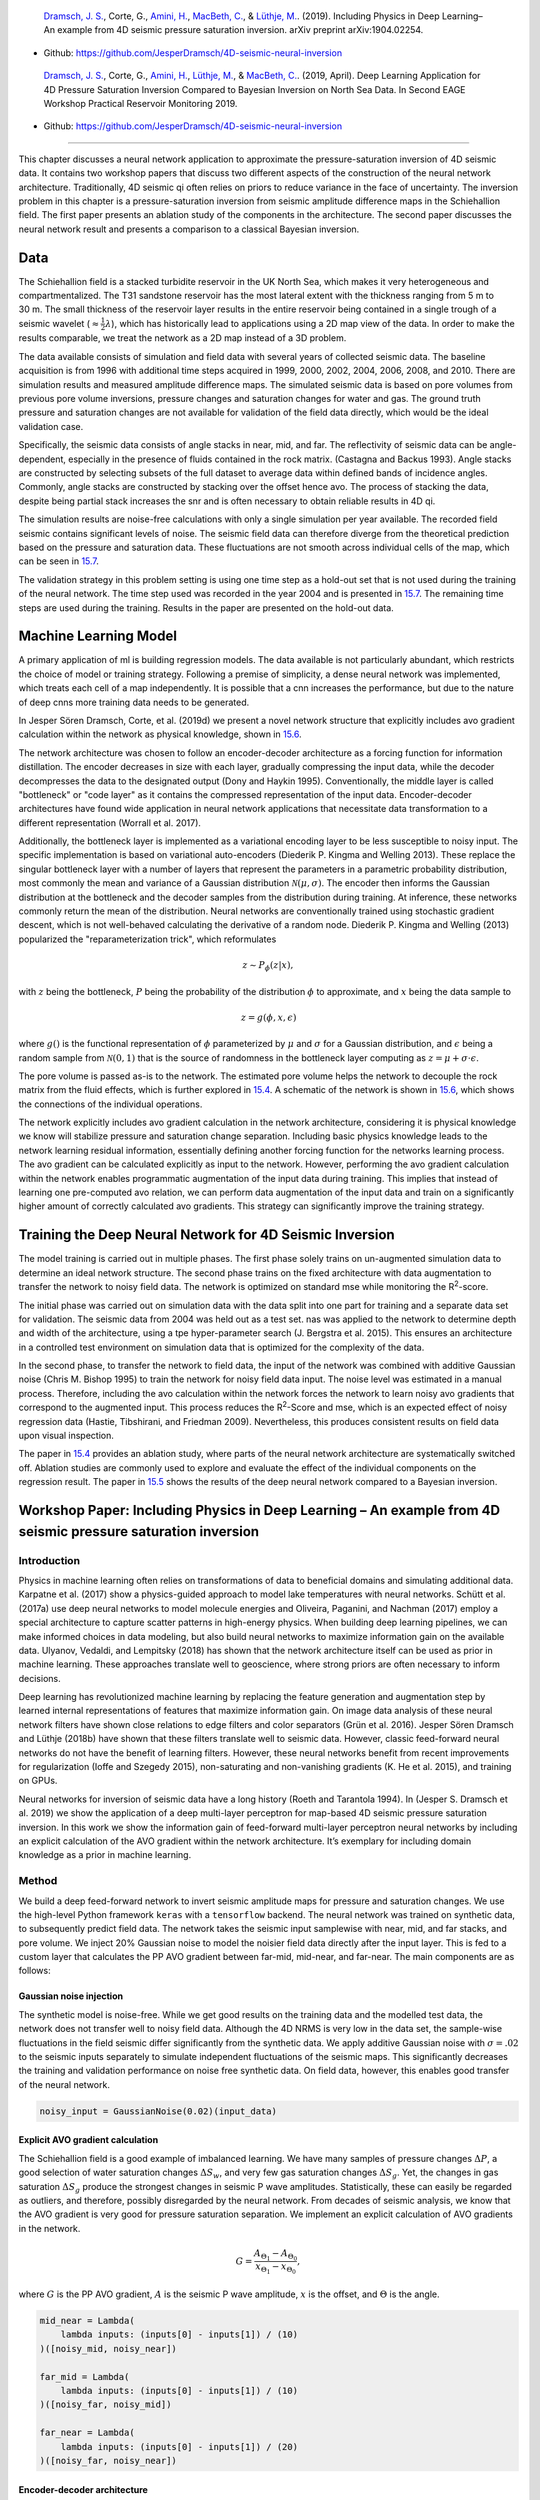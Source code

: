 .. title: Machine Learning in 4D Seismic Inversion
.. slug: machine-learning-in-4d-seismic-inversion
.. date: 2021-01-15 13:59:11 UTC
.. tags: 
.. category: 
.. link: 
.. description: 
.. type: text
.. has_math: yes
.. _sec:inversion:

|image12| |image13| |image14| |image15|

   `Dramsch, J. S. <https://orcid.org/0000-0001-8273-905X>`__, Corte,
   G., `Amini, H. <https://orcid.org/0000-0001-9588-6374>`__, `MacBeth,
   C. <https://orcid.org/0000-0001-8593-3456>`__, & `Lüthje,
   M. <https://orcid.org/0000-0003-2715-1653>`__. (2019). Including
   Physics in Deep Learning–An example from 4D seismic pressure
   saturation inversion. arXiv preprint arXiv:1904.02254.

-  Github: https://github.com/JesperDramsch/4D-seismic-neural-inversion

|image16| |image17| |image18| |image19| |image20|

   `Dramsch, J. S. <https://orcid.org/0000-0001-8273-905X>`__, Corte,
   G., `Amini, H. <https://orcid.org/0000-0001-9588-6374>`__, `Lüthje,
   M. <https://orcid.org/0000-0003-2715-1653>`__, & `MacBeth,
   C. <https://orcid.org/0000-0001-8593-3456>`__. (2019, April). Deep
   Learning Application for 4D Pressure Saturation Inversion Compared to
   Bayesian Inversion on North Sea Data. In Second EAGE Workshop
   Practical Reservoir Monitoring 2019.

-  Github: https://github.com/JesperDramsch/4D-seismic-neural-inversion

-----------

This chapter discusses a neural network application to approximate the
pressure-saturation inversion of 4D seismic data. It contains two
workshop papers that discuss two different aspects of the construction
of the neural network architecture. Traditionally, 4D seismic qi often
relies on priors to reduce variance in the face of uncertainty. The
inversion problem in this chapter is a pressure-saturation inversion
from seismic amplitude difference maps in the Schiehallion field. The
first paper presents an ablation study of the components in the
architecture. The second paper discusses the neural network result and
presents a comparison to a classical Bayesian inversion.

.. _data-1:

Data
----

The Schiehallion field is a stacked turbidite reservoir in the UK North
Sea, which makes it very heterogeneous and compartmentalized. The T31
sandstone reservoir has the most lateral extent with the thickness
ranging from 5 m to 30 m. The small thickness of the reservoir layer
results in the entire reservoir being contained in a single trough of a
seismic wavelet (:math:`\approx\frac{1}{2}\lambda`), which has
historically lead to applications using a 2D map view of the data. In
order to make the results comparable, we treat the network as a 2D map
instead of a 3D problem.

The data available consists of simulation and field data with several
years of collected seismic data. The baseline acquisition is from 1996
with additional time steps acquired in 1999, 2000, 2002, 2004, 2006,
2008, and 2010. There are simulation results and measured amplitude
difference maps. The simulated seismic data is based on pore volumes
from previous pore volume inversions, pressure changes and saturation
changes for water and gas. The ground truth pressure and saturation
changes are not available for validation of the field data directly,
which would be the ideal validation case.

Specifically, the seismic data consists of angle stacks in near, mid,
and far. The reflectivity of seismic data can be angle-dependent,
especially in the presence of fluids contained in the rock matrix.
(Castagna and Backus 1993). Angle stacks are constructed by selecting
subsets of the full dataset to average data within defined bands of
incidence angles. Commonly, angle stacks are constructed by stacking
over the offset hence avo. The process of stacking the data, despite
being partial stack increases the snr and is often necessary to obtain
reliable results in 4D qi.

The simulation results are noise-free calculations with only a single
simulation per year available. The recorded field seismic contains
significant levels of noise. The seismic field data can therefore
diverge from the theoretical prediction based on the pressure and
saturation data. These fluctuations are not smooth across individual
cells of the map, which can be seen in
`15.7 <#inv1:fig:schiehalliondata>`__.

The validation strategy in this problem setting is using one time step
as a hold-out set that is not used during the training of the neural
network. The time step used was recorded in the year 2004 and is
presented in `15.7 <#inv1:fig:schiehalliondata>`__. The remaining time
steps are used during the training. Results in the paper are presented
on the hold-out data.

Machine Learning Model
----------------------

A primary application of ml is building regression models. The data
available is not particularly abundant, which restricts the choice of
model or training strategy. Following a premise of simplicity, a dense
neural network was implemented, which treats each cell of a map
independently. It is possible that a cnn increases the performance, but
due to the nature of deep cnns more training data needs to be generated.

In Jesper Sören Dramsch, Corte, et al. (2019d) we present a novel
network structure that explicitly includes avo gradient calculation
within the network as physical knowledge, shown in
`15.6 <#inv1:fig:avo-net>`__.

The network architecture was chosen to follow an encoder-decoder
architecture as a forcing function for information distillation. The
encoder decreases in size with each layer, gradually compressing the
input data, while the decoder decompresses the data to the designated
output (Dony and Haykin 1995). Conventionally, the middle layer is
called "bottleneck" or "code layer" as it contains the compressed
representation of the input data. Encoder-decoder architectures have
found wide application in neural network applications that necessitate
data transformation to a different representation (Worrall et al. 2017).

Additionally, the bottleneck layer is implemented as a variational
encoding layer to be less susceptible to noisy input. The specific
implementation is based on variational auto-encoders (Diederik P. Kingma
and Welling 2013). These replace the singular bottleneck layer with a
number of layers that represent the parameters in a parametric
probability distribution, most commonly the mean and variance of a
Gaussian distribution :math:`\mathcal{N}\left(\mu, \sigma\right)`. The
encoder then informs the Gaussian distribution at the bottleneck and the
decoder samples from the distribution during training. At inference,
these networks commonly return the mean of the distribution. Neural
networks are conventionally trained using stochastic gradient descent,
which is not well-behaved calculating the derivative of a random node.
Diederik P. Kingma and Welling (2013) popularized the
"reparameterization trick", which reformulates

.. math:: z \sim P_\phi (z|x),

with :math:`z` being the bottleneck, :math:`P` being the probability of
the distribution :math:`\phi` to approximate, and :math:`x` being the
data sample to

.. math:: z = g(\phi, x, \epsilon)

where :math:`g()` is the functional representation of :math:`\phi`
parameterized by :math:`\mu` and :math:`\sigma` for a Gaussian
distribution, and :math:`\epsilon` being a random sample from
:math:`\mathcal{N} (0,1)` that is the source of randomness in the
bottleneck layer computing as :math:`z = \mu + \sigma \cdot \epsilon`.

The pore volume is passed as-is to the network. The estimated pore
volume helps the network to decouple the rock matrix from the fluid
effects, which is further explored in `15.4 <#sec:confincluding>`__. A
schematic of the network is shown in `15.6 <#inv1:fig:avo-net>`__, which
shows the connections of the individual operations.

The network explicitly includes avo gradient calculation in the network
architecture, considering it is physical knowledge we know will
stabilize pressure and saturation change separation. Including basic
physics knowledge leads to the network learning residual information,
essentially defining another forcing function for the networks learning
process. The avo gradient can be calculated explicitly as input to the
network. However, performing the avo gradient calculation within the
network enables programmatic augmentation of the input data during
training. This implies that instead of learning one pre-computed avo
relation, we can perform data augmentation of the input data and train
on a significantly higher amount of correctly calculated avo gradients.
This strategy can significantly improve the training strategy.

Training the Deep Neural Network for 4D Seismic Inversion
---------------------------------------------------------

The model training is carried out in multiple phases. The first phase
solely trains on un-augmented simulation data to determine an ideal
network structure. The second phase trains on the fixed architecture
with data augmentation to transfer the network to noisy field data. The
network is optimized on standard mse while monitoring the
R\ :sup:`2`-score.

The initial phase was carried out on simulation data with the data split
into one part for training and a separate data set for validation. The
seismic data from 2004 was held out as a test set. nas was applied to
the network to determine depth and width of the architecture, using a
tpe hyper-parameter search (J. Bergstra et al. 2015). This ensures an
architecture in a controlled test environment on simulation data that is
optimized for the complexity of the data.

In the second phase, to transfer the network to field data, the input of
the network was combined with additive Gaussian noise (Chris M. Bishop
1995) to train the network for noisy field data input. The noise level
was estimated in a manual process. Therefore, including the avo
calculation within the network forces the network to learn noisy avo
gradients that correspond to the augmented input. This process reduces
the R\ :sup:`2`-Score and mse, which is an expected effect of noisy
regression data (Hastie, Tibshirani, and Friedman 2009). Nevertheless,
this produces consistent results on field data upon visual inspection.

The paper in `15.4 <#sec:confincluding>`__ provides an ablation study,
where parts of the neural network architecture are systematically
switched off. Ablation studies are commonly used to explore and evaluate
the effect of the individual components on the regression result. The
paper in `15.5 <#sec:conf4d>`__ shows the results of the deep neural
network compared to a Bayesian inversion.

.. _sec:confincluding:

Workshop Paper: Including Physics in Deep Learning – An example from 4D seismic pressure saturation inversion
-------------------------------------------------------------------------------------------------------------

.. _introduction-3:

Introduction
~~~~~~~~~~~~

Physics in machine learning often relies on transformations of data to
beneficial domains and simulating additional data. Karpatne et al.
(2017) show a physics-guided approach to model lake temperatures with
neural networks. Schütt et al. (2017a) use deep neural networks to model
molecule energies and Oliveira, Paganini, and Nachman (2017) employ a
special architecture to capture scatter patterns in high-energy physics.
When building deep learning pipelines, we can make informed choices in
data modeling, but also build neural networks to maximize information
gain on the available data. Ulyanov, Vedaldi, and Lempitsky (2018) has
shown that the network architecture itself can be used as prior in
machine learning. These approaches translate well to geoscience, where
strong priors are often necessary to inform decisions.

Deep learning has revolutionized machine learning by replacing the
feature generation and augmentation step by learned internal
representations of features that maximize information gain. On image
data analysis of these neural network filters have shown close relations
to edge filters and color separators (Grün et al. 2016). Jesper Sören
Dramsch and Lüthje (2018b) have shown that these filters translate well
to seismic data. However, classic feed-forward neural networks do not
have the benefit of learning filters. However, these neural networks
benefit from recent improvements for regularization (Ioffe and Szegedy
2015), non-saturating and non-vanishing gradients (K. He et al. 2015),
and training on GPUs.

Neural networks for inversion of seismic data have a long history (Roeth
and Tarantola 1994). In (Jesper S. Dramsch et al. 2019) we show the
application of a deep multi-layer perceptron for map-based 4D seismic
pressure saturation inversion. In this work we show the information gain
of feed-forward multi-layer perceptron neural networks by including an
explicit calculation of the AVO gradient within the network
architecture. It’s exemplary for including domain knowledge as a prior
in machine learning.

.. _method-1:

Method
~~~~~~

We build a deep feed-forward network to invert seismic amplitude maps
for pressure and saturation changes. We use the high-level Python
framework ``keras`` with a ``tensorflow`` backend. The neural network
was trained on synthetic data, to subsequently predict field data. The
network takes the seismic input samplewise with near, mid, and far
stacks, and pore volume. We inject 20% Gaussian noise to model the
noisier field data directly after the input layer. This is fed to a
custom layer that calculates the PP AVO gradient between far-mid,
mid-near, and far-near. The main components are as follows:

Gaussian noise injection
^^^^^^^^^^^^^^^^^^^^^^^^

The synthetic model is noise-free. While we get good results on the
training data and the modelled test data, the network does not transfer
well to noisy field data. Although the 4D NRMS is very low in the data
set, the sample-wise fluctuations in the field seismic differ
significantly from the synthetic data. We apply additive Gaussian noise
with :math:`\sigma = .02` to the seismic inputs separately to simulate
independent fluctuations of the seismic maps. This significantly
decreases the training and validation performance on noise free
synthetic data. On field data, however, this enables good transfer of
the neural network.

.. code:: python

   noisy_input = GaussianNoise(0.02)(input_data)

Explicit AVO gradient calculation
^^^^^^^^^^^^^^^^^^^^^^^^^^^^^^^^^

The Schiehallion field is a good example of imbalanced learning. We have
many samples of pressure changes :math:`\Delta P`, a good selection of
water saturation changes :math:`\Delta S_w`, and very few gas saturation
changes :math:`\Delta S_g`. Yet, the changes in gas saturation
:math:`\Delta S_g` produce the strongest changes in seismic P wave
amplitudes. Statistically, these can easily be regarded as outliers, and
therefore, possibly disregarded by the neural network. From decades of
seismic analysis, we know that the AVO gradient is very good for
pressure saturation separation. We implement an explicit calculation of
AVO gradients in the network.

.. math:: G = \frac{A_{\Theta_1} - A_{\Theta_0}}{x_{\Theta_1} - x_{\Theta_0}},

where :math:`G` is the PP AVO gradient, :math:`A` is the seismic P wave
amplitude, :math:`x` is the offset, and :math:`\Theta` is the angle.

.. code:: python

   mid_near = Lambda(
       lambda inputs: (inputs[0] - inputs[1]) / (10)
   )([noisy_mid, noisy_near])

   far_mid = Lambda(
       lambda inputs: (inputs[0] - inputs[1]) / (10)
   )([noisy_far, noisy_mid])

   far_near = Lambda(
       lambda inputs: (inputs[0] - inputs[1]) / (20)
   )([noisy_far, noisy_near])

Encoder-decoder architecture
^^^^^^^^^^^^^^^^^^^^^^^^^^^^

Subsequently, the four input maps and the three gradient maps are
concatenated and fed to an encoder architecture that condenses the
information to an embedding layer :math:`z`. This layer learns a
collection of Gaussian distributions to represent the noisy input data
The decoder samples this variational embedding layer to calculate the
pressure change :math:`\Delta P`, change in water saturation
:math:`\Delta S_w`, and gas saturation :math:`\Delta S_g`.

The full architecture is of the encoder-decoder class. The encoder
reduces the number of parameters with each subsequent layer. This forces
the network to learn a lossy compression of the input data as
:math:`z`-vector. The decoder increases the number of nodes per layer
toward the output. The network therefore learns to correlate the low
resolution representation with the desired output.

.. figure:: ../images/AVO-Net.png
  :alt: Full Architecture from Jesper S. Dramsch et al. (2019).
  :name: inv2:fig:avonet
  :width: 110.0%

  Full Architecture from Jesper S. Dramsch et al. (2019).

Variational Z Vector
^^^^^^^^^^^^^^^^^^^^

The inversion of noisy input benefits from a variational representation
of compressed z-vector. The networks learns Gaussian distributions in
the embedding layer. Therefore, we have to apply the reparametrization
trick outlined in Diederik P. Kingma and Welling (2013) to circumvent
the sampling process cannot be learned by gradient descent. We use the
implementation in Chollet and others (2015b) for variational
autoencoders.

.. _results-2:

Results
~~~~~~~

.. figure:: ../images/x-seismic-input.png
  :alt: Schiehallion 2004 Timestep Seismic data, pore volume and sim2seis results.
  :name: inv2:fig:input

  Schiehallion 2004 Timestep Seismic data, pore volume and sim2seis results.

In figure `15.2 <#inv2:fig:input>`__ we show the 2004 time step of the
Schiehallion 4D. Figure `15.3 <#inv2:fig:vae>`__ contains the inversion
result using the variational encoder decoder architecture. Some
coherency in the maps can be seen, but each map is very noisy and the
gas saturation map contains many data points that indicate gas
desaturation, which cannot be confirmed by production data.

.. figure:: ../images/x-gustavonew-vae-alldata.png
  :alt: Variational Encoder Decoder Architecture Inversion
  :name: inv2:fig:vae

  Variational Encoder Decoder Architecture Inversion

When we add the gradient, we can clean up some of the misfit in the gas
saturation maps :math:`\Delta S_g`. Particularly, the event with the
strongest softening in the amplitude maps, is partially reassigned to
the pressure map :math:`\Delta P`. However, the inversion process is
still very prone to noise. In figure `15.5 <#inv2:fig:noisegradvae>`__,
we show the inversion results of a AVO-gradient neural network with a
noise injection at training of :math:`\sigma = .02`. The inversion maps
are very coherent. Noise injection without gradient calculation does not
give adequate results.

.. figure:: ../images/x-0-gradient-vae-noisy.png
  :alt: AVO-Gradient Variational Encoder Decoder Architecture Inversion
  :name: inv2:fig:gradvae

  AVO-Gradient Variational Encoder Decoder Architecture Inversion

.. figure:: ../images/x-2-gradient-vae-noisy.png
  :alt: Noiseinjected AVO-Gradient Variational Encoder Decoder Architecture Inversion
  :name: inv2:fig:noisegradvae

  Noiseinjected AVO-Gradient Variational Encoder Decoder Architecture Inversion

.. _conclusions-1:

Conclusions
~~~~~~~~~~~

We have shown a neural network architecture that incorporates physical
domain knowledge to enable transfer from synthetic to field data. The
final inversion result has very good coherency, despite the network not
having any spatial context. While further investigation is necessary,
this indicates that useful information has been learned. This is one
example, where bias can be intentionally introduced into the network
architecture to include physics into machine learning.

.. _acknowledgements-2:

Acknowledgements
~~~~~~~~~~~~~~~~

The research leading to these results has received funding from the
Danish Hydrocarbon Research and Technology Centre under the Advanced
Water Flooding program. We thank the sponsors of the Edinburgh
Time-Lapse Project, Phase VII (AkerBP, BP, CGG, Chevron, ConocoPhillips,
ENI, Equinor, ExxonMobil, Halliburton, Nexen, Norsar, OMV, Petrobras,
Shell, Taqa, and Woodside) for supporting this research. The Brazilian
governmental research-funding agency CNPq. We are also grateful to Linda
Hodgson and Ross Walder for important discussions on the field and
dataset.

.. _sec:conf4d:

Workshop Paper: Deep Learning Application for 4D Pressure Saturation Inversion Compared to Bayesian Inversion on North Sea Data
-------------------------------------------------------------------------------------------------------------------------------

.. _introduction-4:

Introduction
~~~~~~~~~~~~

Estimating reservoir property change during a period of production from
4D seismic data has been a concentrated challenge and ambition for
geoscientists in the oil and gas industry. These estimates can
contribute to a better history matching of the reservoir simulation and
for more comprehensive reservoir monitoring.

With the advance of machine learning techniques on all fronts in the
geosciences we can address what roles machine learning can take in the
established pressure and saturation inversion workflows and what other
new workflows can be constructed using this tool. Machine learning is
such a broad concept that it can be incorporated at different levels on
all the current well established workflows to diminish their weaknesses,
bringing more value to the pressure and saturation estimations from
seismic inversion. Not only that, with this tool we can create
completely new workflows that we are only beginning to grasp.

Here we will present results for two separate methodologies of seismic
inversion to changes in pressure and saturation. The first method is a
well established model-based Bayesian inversion method using a
calibrated petro-elastic model and convolution workflow as the forward
seismic modeling operator. In the second method we use a deep neural
network to model the inversion process, we use synthetic seismic data to
train the network, then apply the inversion to observed data. The
methods are applied to the same field data giving a nice platform to
compare the neural network inversion results to a more conventional
approach.

Schiehallion Data
~~~~~~~~~~~~~~~~~

The inversions are applied to maps of Schiehallion’s upper T31
sandstone. It is a fairly thin reservoir (5-30m), which is well defined
in the seismic data by one single trough. For this reason, a map-based
approach is appropriate. Schiehallion is a highly compartmentalized
field with initial pressure close to bubble point pressure. Production
in this complex structure led to areas with strong pressurization due to
water injection into closed compartments, while other areas lack the
pressure support and experience gas release due to pressure depletion.
We face the challenge of inverting 4D seismic data to changes in
pressure, water saturation and gas saturation (:math:`\Delta`\ P,
:math:`\Delta`\ Sw and :math:`\Delta`\ Sg), so the methods need to deal
properly with the non-linearities due to each of these effects. The
seismic data analysed is a set of eight vintages (from 1996 to 2010).
These were reprocessed by CGG in 2014, following a 4D driven
multi-vintage workflow. The processing workflow was carefully optimized
to maintain 4D AVO amplitudes intact. Synthetic feasibility studies
showed that the 4D AVO attributes are in line with the theoretical
expectations. The seismic data used for inversion is the 4D difference
of the sum of negative amplitudes (:math:`\Delta`\ SNA) map attribute,
extracted from three angle-stacks, along the reservoir time window (see
figure `15.7 <#inv1:fig:schiehalliondata>`__).

Method 1 - Model-based Bayesian inversion
~~~~~~~~~~~~~~~~~~~~~~~~~~~~~~~~~~~~~~~~~

The Bayesian invesion workflow is explained in detail in Gustavo Corte,
MacBeth, and Amini (submitted 2019). Essentially the workflow uses a
petro-elastic model calibrated to the seismic data by H. Amini (2018)
and a convolutional step to model the seismic data. The
:math:`\Delta`\ SNA attribute is then extracted from the synthetic
seismic and compared to the real seismic :math:`\Delta`\ SNA map. Since
this is a map-based inversion, all realizations are sampled in map form
and then go through a conversion into the vertical reservoir simulation
grid in order to run the forward modelling process. We use a monte carlo
sampling algorithm to generate thousands of realizations of the full map
and from these extract best estimations and uncertainties. This
inversion is constructed in a Bayesian model-based form, with the
objective of bringing together information from the history matched
reservoir simulation and seismic data. Reservoir simulation results for
:math:`\Delta`\ P, :math:`\Delta`\ Sw and :math:`\Delta`\ Sg are
incorporated as prior knowledge, to settle ambiguities and lack of
seismic information. Where the seismic data lacks information about a
certain property the method will bring this information from the
simulation model. The inversion results will deviate from the simulation
in areas where the seismic data contains enough consistent information
to indicate an update is necessary.

Method 2 - Neural network inversion
~~~~~~~~~~~~~~~~~~~~~~~~~~~~~~~~~~~

We use a deep neural network to model the inversion process, based on
the synthetic convolution seismic data. Although convolutional neural
networks are considered the state of the art in spatially correlated
data, we show that a sample-wise feed forward neural network trained on
noise-free convolutional seismic can invert observed seismic data. We
aim to build a regression model that can invert physical seismic angle
stack data to pressure and saturation data.

Distinguishing pressure and saturation changes in 4D seismic data is a
hard to solve problem. In neural networks, this is no different. The
variation of data showing different pressure and saturation change
scenarios is sparse, which complicates training and may possibly be
disregarded as noise. This increases the need for training data
immensely. However, we can include prior physical insights into neural
networks to reduce the cost of training and uncertainty. As neural
networks are at its basis very large mathematical functions, we can
explicitly calculate the P-wave AVO gradient within the network to use
as additional information source, without the need of feeding it into
the network as input data. This has the added benefit of the network
learning on noisy gradients. The design choice for the neural networks
can be arbitrary, however, encoder-decoder networks have proven to force
neural networks to find meaningful relationships within the data and
reduce to these in the bottleneck or embedding layer. For the final
architecture we used ``hyperopt`` (J. Bergstra, Yamins, and Cox 2013)
and ``keras`` (Chollet and others 2015b). This allows us to use a Tree
of Parzen (TPE) estimator for hyperparameter estimation. The estimator
models :math:`P(x|y)` and :math:`P(y)`, where :math:`y` the quality of
fit and :math:`x` is the hyperparameter set drawn from a non-parametric
density (J. S. Bergstra et al. 2011).

.. figure:: ../images/AVO-Net.png
  :alt: Architecture for sample-based seismic inversion with explicit gradient calculation.
  :name: inv1:fig:avo-net

  Architecture for sample-based seismic inversion with explicit gradient calculation.

The architecture is shown in figure `15.6 <#inv1:fig:avo-net>`__. Inputs
are Near, Mid, Far seismic, and Pore volume. These Input Layers are
passed on to calculate the mid-near, far-mid, and far-near gradients.
These four inputs and three gradients are concatenated and fed to the
encoder. z_mean and z_log_var build the variational embedding with
z_Lambda being the sampler fed to the decoder network. The decoder
splits into three output layers :math:`\Delta`\ P, :math:`\Delta`\ Sw,
and :math:`\Delta`\ Sg.

The network is trained using sim2seis results calculated for the seven
time-steps at seismic monitor acquisition times, it is then used to
invert each seismic monitor individually. The inversion results for the
synthetic data gave a consistent :math:`R^2`-score of over 0.6 for all
simultaneous inversion targets :math:`\Delta`\ P, :math:`\Delta`\ Sw and
:math:`\Delta`\ Sg with an encoder-decoder architecture and a
deterministic embedding layer. While we kept the main architecture
constant, we replaced the embedding layer with a variational formulation
to allow for noise in the input to output mapping added noise injection
to the input layer, to apply Gaussian Noise during the training phase.
This significantly improved the inference on observed seismic data. The
total training time for the network was 3 hours on a K5200 GPU,
prediction speed takes :math:`5.11~s \pm  22.1~ms`.

Schiehallion Field Data Example
~~~~~~~~~~~~~~~~~~~~~~~~~~~~~~~

The field data differs significantly from the synthetic data in that it
is noisier, assuming the same ground truth. This is a true challenge for
a sample-wise process to produce consistent results. We have trained the
network with Gaussian noise on the input data with zero mean and a
standard deviation of :math:`\sigma = .02`, therefore, approximately
:math:`95~\%` of the noise may distort up to a maximum :math:`40~\%` of
the clean signal.

Figure `15.7 <#inv1:fig:schiehalliondata>`__ shows the observed 4D
seismic maps (:math:`\Delta`\ SNA) for the 2004 monitor acquisition
using the 1996 acquisition as baseline.
Figure `15.8 <#inv1:fig:avo-net-results>`__ shows, in the first row, the
simulation model results (used in the Bayesian method as prior
information), in the second row, the inversion results for the Bayesian
method, and in the third row, the inversion results for the neural
network method.

.. figure:: ../images/Seis_Data.PNG
  :alt: Schiehallion 2004 Timestep Seismic data, pore volume and sim2seis results.
  :name: inv1:fig:schiehalliondata

  Schiehallion 2004 Timestep Seismic data, pore volume and sim2seis results.

From figure `15.8 <#inv1:fig:avo-net-results>`__ we can see clearly the
influence of the prior simulation model in the Bayesian results. The
neural network does not use a prior, so the results are not influenced
by the simulation model and can be seen as a direct interpretation of
the seismic data. Comparing both we can see what bits of information the
Bayesian method is bringing from the prior. The seismic data is most
sensitive to gas saturation changes, so the Bayesian method is able to
capture this consistent information from seismic data and deviate
:math:`\Delta`\ Sg results from the initial prior. The results for gas
saturation are the most in agreement in both methods precisely because
all this information is coming from the seismic data. We see some
leakage of hardening effects into the :math:`\Delta`\ Sg results in
method 2 due to the fact that we cannot set constraints to that
inversion process. Since there is no initial gas saturation in those
areas the saturation change cannot be negative, these comprehensive
constraints are imbedded into the Bayesian workflow but not in the
neural network.

.. figure:: ../images/NN_results.PNG
  :alt: Schiehallion 2004 Timestep Bayesian Inversion and Neural Inversion
  :name: inv1:fig:avo-net-results

  Schiehallion 2004 Timestep Bayesian Inversion and Neural Inversion

Water saturation has a distinctive hardening effect on seismic data, but
in this map it is highly obscured by stronger overlying softening
effects due to pressure increase and gas breakout. The neural network
interprets all the hardening anomalies correctly as water saturation
increase, while controlling for noise in areas of softening amplitudes.
In those areas the seismic data does not contain useful information on
the water saturation so the Bayesian result relies on a strong prior to
compensate. All of the water saturation inverted by method 2 is in
agreement with method 1, but since method 1 has this additional
information from the prior, the map seems more coherent.

The pressure effect on seismic is highly non-linear. While high
increases in pressure show a very strong softening effect, milder
pressure variations (up to :math:`\pm7~MPa`) have very little influence
on the seismic data and are easily obscured by overlying effects. For
this reason, the neural network pressure inversion in regions of mild
change is low and often correlated with saturation. The Bayesian
inversion benefits from the prior to fill those pressure values. This
method does deviate from the prior in areas of strong softening signals
due to pressure increase, and those areas are also correctly interpreted
by the neural network inversion.

When we relax the prior of the Bayesian inversion, these results are
very noisy in the pressure and water saturation estimates. In these
areas the neural network inversion is robust to noise. During the neural
network training the pore volume has shown to be important in guiding
the inversion from the seismic data. Adding pore volume data adds a
structural component to the neural inversion process, which improves the
overall results from the sample-based method significantly.

.. _conclusions-2:

Conclusions
~~~~~~~~~~~

This work presents Deep Neural Inversion of 4D seismic data. We compare
the results with a Bayesian Inversion approach. We show that Deep Neural
Networks can model seismic inversion trained on synthetic data. Explicit
calculation of the P-wave AVO gradient within the network stabilizes the
pressure-saturation separation within the network and Noise Injection
enables the transfer to unseen seismic field data. Neural networks can
be an important tool to investigate nascent information in 4D seismic
data to improve inversion workflows and reduce uncertainty in seismic
analysis.

The Neural Inversion can be used as a valuable tool to explore purely
data-based inversion results in the presence of noise. It is able to
translate the ambiguous seismic amplitudes into much more easily
interpreted property maps. The value of the Bayesian inversion results
presented is in combining all knowledge about the reservoir to create a
general view of the reservoir dynamics. These results show the current
understanding of reservoir dynamics updated by imprinting seismic
information on top of the history matched simulation results.

.. _acknowledgements-3:

Acknowledgements
~~~~~~~~~~~~~~~~

The research leading to these results has received funding from the
Danish Hydrocarbon Research and Technology Centre under the Advanced
Water Flooding program. We thank the sponsors of the Edinburgh
Time-Lapse Project, Phase VII (AkerBP, BP, CGG, Chevron, ConocoPhillips,
ENI, Equinor, ExxonMobil, Halliburton, Nexen, Norsar, OMV, Petrobras,
Shell, Taqa, and Woodside) for supporting this research. The Brazilian
governmental research-funding agency CNPq. We are also grateful to Linda
Hodgson and Ross Walder for important discussions on the field and
dataset. We thank Mikael Lüthje for valuable feedback.

Discussion of 4D Inversion
--------------------------

The workshop paper Jesper Sören Dramsch, Corte, et al. (2019a) contains
the nn results compared to the simulation and Bayesian inversion
results, shown in `15.8 <#inv1:fig:avo-net-results>`__. This network
does not calculate the inversion solution; it merely approximates the
inverse problem. These initial results on limited training data show
that a nn can estimate pressure saturation information from field data,
after training on simulation data.

The results presented in `15.8 <#inv1:fig:avo-net-results>`__ contain
three indicators that the network learned a regression for the
Schiehallion field. The network returns the overall trend in increase
and decrease of pressure and saturation correctly. Additionally, the
range of output values for the network is unconstrained, but the network
calculates values in the ranges that are expected from the simulation
and Bayesian inversion results. However, and more interestingly, the
networks do not contain spatial information, being a feed-forward dnn
not a cnn, yet returns continuous albeit noisy outputs when re-assembled
into maps.

While the overall result is promising, regions of strong gas saturation
changes present a problem. This could be due to problems in the
modelling, as well as the fact, that they generate strong amplitude
differences and are far in between, essentially behaving like outliers.

Contribution of this study
--------------------------

This study introduced a dnn to approximate a 4D qi pressure-saturation
inversion problem with a regression model. The contribution of this
study is threefold in that it approximated the pressure-saturation
inversion, included physical information in the network, and trained on
simulation data and transferred to field data. The work included in this
thesis are two workshop papers (Jesper Sören Dramsch, Corte, et al.
2019d, 2019a); however, a journal paper (Côrte et al. 2020) and
conference paper (G. Corte et al. 2020) have been published, resulting
directly from this work.

.. |image12| image:: https://img.shields.io/badge/PDF-Download-important
   :target: ../2019.3.pdf
.. |image13| image:: https://img.shields.io/github/repo-size/JesperDramsch/4D-seismic-neural-inversion
   :target: https://github.com/JesperDramsch/4D-seismic-neural-inversion
.. |image14| image:: https://img.shields.io/badge/talk-presentation-informational
   :target: https://doi.org/10.6084/m9.figshare.8218421.v1
.. |image15| image:: https://img.shields.io/badge/license-Apache--2.0-green
.. |image16| image:: https://img.shields.io/badge/PDF-Download-important
   :target: ../2019.2.pdf
.. |image17| image:: https://img.shields.io/github/repo-size/JesperDramsch/4D-seismic-neural-inversion
   :target: https://github.com/JesperDramsch/4D-seismic-neural-inversion
.. |image18| image:: https://img.shields.io/badge/talk-presentation-informational
   :target: https://doi.org/10.6084/m9.figshare.7963775.v1
.. |image19| image:: https://img.shields.io/badge/video-youtube-red
   :target: https://www.youtube.com/watch?v=-5YHV2vdKHo
.. |image20| image:: https://img.shields.io/badge/license-Apache--2.0-green
